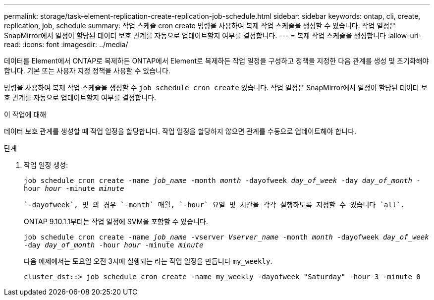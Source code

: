 ---
permalink: storage/task-element-replication-create-replication-job-schedule.html 
sidebar: sidebar 
keywords: ontap, cli, create, replication, job, schedule 
summary: 작업 스케줄 cron create 명령을 사용하여 복제 작업 스케줄을 생성할 수 있습니다. 작업 일정은 SnapMirror에서 일정이 할당된 데이터 보호 관계를 자동으로 업데이트할지 여부를 결정합니다. 
---
= 복제 작업 스케줄을 생성합니다
:allow-uri-read: 
:icons: font
:imagesdir: ../media/


[role="lead"]
데이터를 Element에서 ONTAP로 복제하든 ONTAP에서 Element로 복제하든 작업 일정을 구성하고 정책을 지정한 다음 관계를 생성 및 초기화해야 합니다. 기본 또는 사용자 지정 정책을 사용할 수 있습니다.

명령을 사용하여 복제 작업 스케줄을 생성할 수 `job schedule cron create` 있습니다. 작업 일정은 SnapMirror에서 일정이 할당된 데이터 보호 관계를 자동으로 업데이트할지 여부를 결정합니다.

.이 작업에 대해
데이터 보호 관계를 생성할 때 작업 일정을 할당합니다. 작업 일정을 할당하지 않으면 관계를 수동으로 업데이트해야 합니다.

.단계
. 작업 일정 생성:
+
`job schedule cron create -name _job_name_ -month _month_ -dayofweek _day_of_week_ -day _day_of_month_ -hour _hour_ -minute _minute_`

+
 `-dayofweek`, 및 의 경우 `-month` 매월, `-hour` 요일 및 시간을 각각 실행하도록 지정할 수 있습니다 `all`.

+
ONTAP 9.10.1.1부터는 작업 일정에 SVM을 포함할 수 있습니다.

+
`job schedule cron create -name _job_name_ -vserver _Vserver_name_ -month _month_ -dayofweek _day_of_week_ -day _day_of_month_ -hour _hour_ -minute _minute_`

+
다음 예제에서는 토요일 오전 3시에 실행되는 라는 작업 일정을 만듭니다 `my_weekly`.

+
[listing]
----
cluster_dst::> job schedule cron create -name my_weekly -dayofweek "Saturday" -hour 3 -minute 0
----

